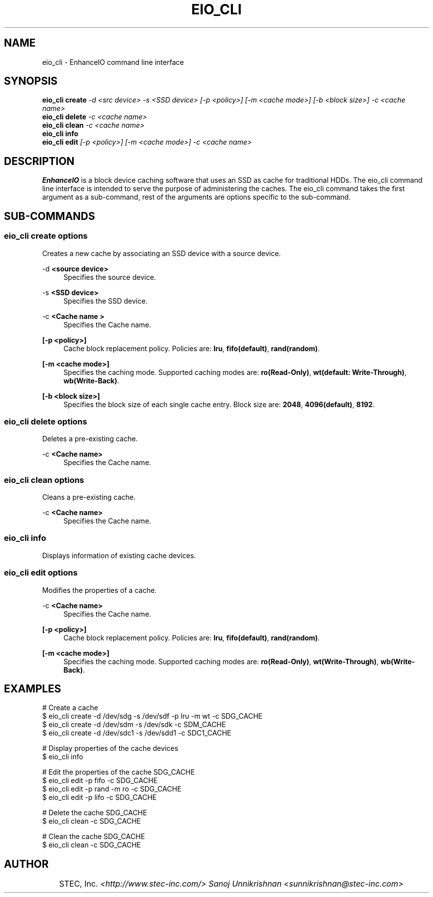 .TH EIO_CLI 8 "May 25, 2012" "" "eio_cli"

.SH NAME
eio_cli \- EnhanceIO command line interface

.SH SYNOPSIS
.B eio_cli create
.I -d <src device> -s <SSD device> [-p <policy>] [-m <cache mode>] [-b <block size>] -c <cache name>
.br
.B eio_cli delete 
.I -c <cache name>
.br
.B eio_cli clean 
.I -c <cache name>
.br
.B eio_cli info 
.I
.br
.B eio_cli edit 
.I [-p <policy>] [-m <cache mode>] -c <cache name>
.br

.SH DESCRIPTION
.B EnhanceIO 
is a block device caching software that uses an SSD as cache for traditional HDDs. 
The eio_cli command line interface is intended to serve the purpose of administering the caches. 
The eio_cli command takes the first argument as a sub-command, rest of the arguments are options
specific to the sub-command. 

.SH SUB-COMMANDS
.SS "eio_cli create \fIoptions\fR"
.PP
Creates a new cache by associating an SSD device with a source device\&.
.PP
\-d \fR\fB\f\<source device>\fR\fR
.RS 4
Specifies the source device\&.
.RE
.PP
\-s \fR\fB\f\<SSD device>\fR\fR
.RS 4
Specifies the SSD device\&.
.RE
.PP
\-c \fR\fB\f\<Cache name >\fR\fR
.RS 4
Specifies the Cache name\&.
.RE
.PP
\fR\fB\f\[\-p <policy>]\fR\fR
.RS 4
Cache block replacement policy\&. Policies are: 
\fBlru\fR,
\fBfifo(default)\fR,
\fBrand(random)\fR\&.
.RE
.PP
\fR\fB\f\[\-m <cache mode>]\fR\fR
.RS 4
Specifies the caching mode\&. Supported caching modes are: 
\fBro(Read-Only)\fR,
\fBwt(default: Write-Through)\fR,
\fBwb(Write-Back)\fR\&.
.RE
.PP
\fR\fB\f\[\-b <block size>]\fR\fR
.RS 4
Specifies the block size of each single cache entry\&. Block size are:
\fB2048\fR,
\fB4096(default)\fR,
\fB8192\fR\&.
.RE
.PP
.SS "eio_cli delete \fIoptions\fR"
.RE
.PP
Deletes a pre-existing cache\&.
.RE
.PP
\-c \fR\fB\f\<Cache name>\fR\fR
.RS 4
Specifies the Cache name\&.
.RE
.PP
.SS "eio_cli clean \fIoptions\fR"
.RE
.PP
Cleans a pre-existing cache\&.
.RE
.PP
\-c \fR\fB\f\<Cache name>\fR\fR
.RS 4
Specifies the Cache name\&.
.PP
.RE
.SS "eio_cli info"
.PP
Displays information of existing cache devices\&.
.RE
.RE
.SS "eio_cli edit \fIoptions\fR"
.PP
Modifies the properties of a cache\&.
.RE
.PP
\-c \fR\fB\f\<Cache name>\fR\fR
.RS 4
Specifies the Cache name\&.
.RE
.PP
\fR\fB\f\[\-p <policy>]\fR\fR
.RS 4
Cache block replacement policy\&. Policies are: 
\fBlru\fR,
\fBfifo(default)\fR,
\fBrand(random)\fR\&.
.RE
.PP
\fR\fB\f\[\-m <cache mode>]\fR\fR
.RS 4
Specifies the caching mode\&. Supported caching modes are: 
\fBro(Read-Only)\fR,
\fBwt(Write-Through)\fR,
\fBwb(Write-Back)\fR\&.
.RE
.PP

.SH EXAMPLES

# Create a cache 
    $ eio_cli create \-d /dev/sdg \-s /dev/sdf \-p lru \-m wt \-c SDG_CACHE
    $ eio_cli create \-d /dev/sdm \-s /dev/sdk \-c SDM_CACHE
    $ eio_cli create \-d /dev/sdc1 \-s /dev/sdd1 \-c SDC1_CACHE

# Display properties of the cache devices 
    $ eio_cli info 

# Edit the properties of the cache SDG_CACHE
    $ eio_cli edit \-p fifo \-c SDG_CACHE
    $ eio_cli edit \-p rand \-m ro \-c SDG_CACHE
    $ eio_cli edit \-p lifo \-c SDG_CACHE

# Delete the cache SDG_CACHE
    $ eio_cli clean \-c SDG_CACHE

# Clean the cache SDG_CACHE
    $ eio_cli clean \-c SDG_CACHE



.SH AUTHOR
	\fRSTEC, Inc. \fI<http://www.stec-inc.com/>
Sanoj Unnikrishnan <sunnikrishnan@stec-inc.com>

